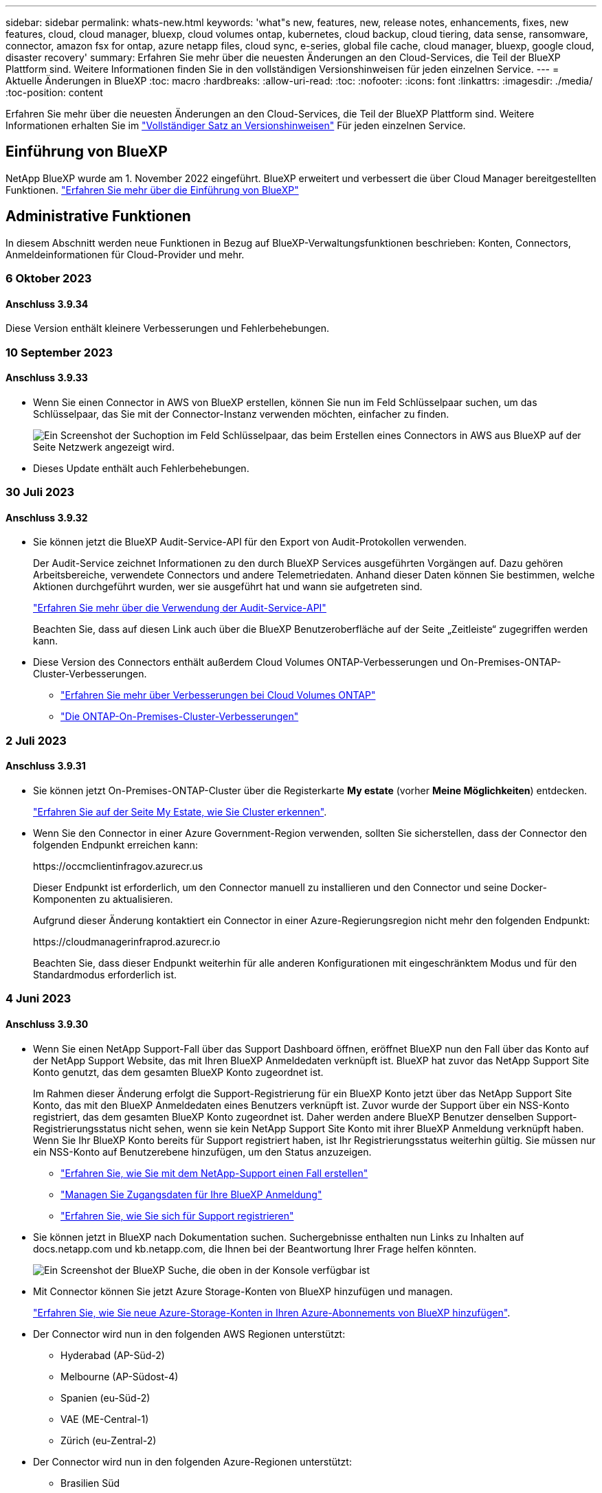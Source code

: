 ---
sidebar: sidebar 
permalink: whats-new.html 
keywords: 'what"s new, features, new, release notes, enhancements, fixes, new features, cloud, cloud manager, bluexp, cloud volumes ontap, kubernetes, cloud backup, cloud tiering, data sense, ransomware, connector, amazon fsx for ontap, azure netapp files, cloud sync, e-series, global file cache, cloud manager, bluexp, google cloud, disaster recovery' 
summary: Erfahren Sie mehr über die neuesten Änderungen an den Cloud-Services, die Teil der BlueXP Plattform sind. Weitere Informationen finden Sie in den vollständigen Versionshinweisen für jeden einzelnen Service. 
---
= Aktuelle Änderungen in BlueXP
:toc: macro
:hardbreaks:
:allow-uri-read: 
:toc: 
:nofooter: 
:icons: font
:linkattrs: 
:imagesdir: ./media/
:toc-position: content


[role="lead"]
Erfahren Sie mehr über die neuesten Änderungen an den Cloud-Services, die Teil der BlueXP Plattform sind. Weitere Informationen erhalten Sie im link:release-notes-index.html["Vollständiger Satz an Versionshinweisen"] Für jeden einzelnen Service.



== Einführung von BlueXP

NetApp BlueXP wurde am 1. November 2022 eingeführt. BlueXP erweitert und verbessert die über Cloud Manager bereitgestellten Funktionen. https://docs.netapp.com/us-en/bluexp-family/concept-overview.html["Erfahren Sie mehr über die Einführung von BlueXP"^]



== Administrative Funktionen

In diesem Abschnitt werden neue Funktionen in Bezug auf BlueXP-Verwaltungsfunktionen beschrieben: Konten, Connectors, Anmeldeinformationen für Cloud-Provider und mehr.



=== 6 Oktober 2023



==== Anschluss 3.9.34

Diese Version enthält kleinere Verbesserungen und Fehlerbehebungen.



=== 10 September 2023



==== Anschluss 3.9.33

* Wenn Sie einen Connector in AWS von BlueXP erstellen, können Sie nun im Feld Schlüsselpaar suchen, um das Schlüsselpaar, das Sie mit der Connector-Instanz verwenden möchten, einfacher zu finden.
+
image:https://raw.githubusercontent.com/NetAppDocs/cloud-manager-setup-admin/main/media/screenshot-connector-aws-key-pair.png["Ein Screenshot der Suchoption im Feld Schlüsselpaar, das beim Erstellen eines Connectors in AWS aus BlueXP auf der Seite Netzwerk angezeigt wird."]

* Dieses Update enthält auch Fehlerbehebungen.




=== 30 Juli 2023



==== Anschluss 3.9.32

* Sie können jetzt die BlueXP Audit-Service-API für den Export von Audit-Protokollen verwenden.
+
Der Audit-Service zeichnet Informationen zu den durch BlueXP Services ausgeführten Vorgängen auf. Dazu gehören Arbeitsbereiche, verwendete Connectors und andere Telemetriedaten. Anhand dieser Daten können Sie bestimmen, welche Aktionen durchgeführt wurden, wer sie ausgeführt hat und wann sie aufgetreten sind.

+
https://docs.netapp.com/us-en/bluexp-automation/audit/overview.html["Erfahren Sie mehr über die Verwendung der Audit-Service-API"^]

+
Beachten Sie, dass auf diesen Link auch über die BlueXP Benutzeroberfläche auf der Seite „Zeitleiste“ zugegriffen werden kann.

* Diese Version des Connectors enthält außerdem Cloud Volumes ONTAP-Verbesserungen und On-Premises-ONTAP-Cluster-Verbesserungen.
+
** https://docs.netapp.com/us-en/bluexp-cloud-volumes-ontap/whats-new.html#30-july-2023["Erfahren Sie mehr über Verbesserungen bei Cloud Volumes ONTAP"^]
** https://docs.netapp.com/us-en/bluexp-ontap-onprem/whats-new.html#30-july-2023["Die ONTAP-On-Premises-Cluster-Verbesserungen"^]






=== 2 Juli 2023



==== Anschluss 3.9.31

* Sie können jetzt On-Premises-ONTAP-Cluster über die Registerkarte *My estate* (vorher *Meine Möglichkeiten*) entdecken.
+
https://docs.netapp.com/us-en/bluexp-ontap-onprem/task-discovering-ontap.html#add-a-pre-discovered-cluster["Erfahren Sie auf der Seite My Estate, wie Sie Cluster erkennen"].

* Wenn Sie den Connector in einer Azure Government-Region verwenden, sollten Sie sicherstellen, dass der Connector den folgenden Endpunkt erreichen kann:
+
\https://occmclientinfragov.azurecr.us

+
Dieser Endpunkt ist erforderlich, um den Connector manuell zu installieren und den Connector und seine Docker-Komponenten zu aktualisieren.

+
Aufgrund dieser Änderung kontaktiert ein Connector in einer Azure-Regierungsregion nicht mehr den folgenden Endpunkt:

+
\https://cloudmanagerinfraprod.azurecr.io

+
Beachten Sie, dass dieser Endpunkt weiterhin für alle anderen Konfigurationen mit eingeschränktem Modus und für den Standardmodus erforderlich ist.





=== 4 Juni 2023



==== Anschluss 3.9.30

* Wenn Sie einen NetApp Support-Fall über das Support Dashboard öffnen, eröffnet BlueXP nun den Fall über das Konto auf der NetApp Support Website, das mit Ihren BlueXP Anmeldedaten verknüpft ist. BlueXP hat zuvor das NetApp Support Site Konto genutzt, das dem gesamten BlueXP Konto zugeordnet ist.
+
Im Rahmen dieser Änderung erfolgt die Support-Registrierung für ein BlueXP Konto jetzt über das NetApp Support Site Konto, das mit den BlueXP Anmeldedaten eines Benutzers verknüpft ist. Zuvor wurde der Support über ein NSS-Konto registriert, das dem gesamten BlueXP Konto zugeordnet ist. Daher werden andere BlueXP Benutzer denselben Support-Registrierungsstatus nicht sehen, wenn sie kein NetApp Support Site Konto mit ihrer BlueXP Anmeldung verknüpft haben. Wenn Sie Ihr BlueXP Konto bereits für Support registriert haben, ist Ihr Registrierungsstatus weiterhin gültig. Sie müssen nur ein NSS-Konto auf Benutzerebene hinzufügen, um den Status anzuzeigen.

+
** https://docs.netapp.com/us-en/bluexp-setup-admin/task-get-help.html#create-a-case-with-netapp-support["Erfahren Sie, wie Sie mit dem NetApp-Support einen Fall erstellen"]
** https://docs.netapp.com/us-en/cloud-manager-setup-admin/task-manage-user-credentials.html["Managen Sie Zugangsdaten für Ihre BlueXP Anmeldung"]
** https://docs.netapp.com/us-en/bluexp-setup-admin/task-support-registration.html["Erfahren Sie, wie Sie sich für Support registrieren"]


* Sie können jetzt in BlueXP nach Dokumentation suchen. Suchergebnisse enthalten nun Links zu Inhalten auf docs.netapp.com und kb.netapp.com, die Ihnen bei der Beantwortung Ihrer Frage helfen könnten.
+
image:https://raw.githubusercontent.com/NetAppDocs/cloud-manager-setup-admin/main/media/screenshot-search-docs.png["Ein Screenshot der BlueXP Suche, die oben in der Konsole verfügbar ist"]

* Mit Connector können Sie jetzt Azure Storage-Konten von BlueXP hinzufügen und managen.
+
https://docs.netapp.com/us-en/bluexp-blob-storage/task-add-blob-storage.html["Erfahren Sie, wie Sie neue Azure-Storage-Konten in Ihren Azure-Abonnements von BlueXP hinzufügen"^].

* Der Connector wird nun in den folgenden AWS Regionen unterstützt:
+
** Hyderabad (AP-Süd-2)
** Melbourne (AP-Südost-4)
** Spanien (eu-Süd-2)
** VAE (ME-Central-1)
** Zürich (eu-Zentral-2)


* Der Connector wird nun in den folgenden Azure-Regionen unterstützt:
+
** Brasilien Süd
** Frankreich Süd
** Jio India Central
** Jio Indien Westen
** Polen, Mitte
** Qatar Central


* Der Connector wird nun in folgenden Google Cloud Regionen unterstützt:
+
** Columbus (USA-öst5)
** Dallas (USA-Süd-1)


+
https://cloud.netapp.com/cloud-volumes-global-regions["Hier finden Sie die vollständige Liste der unterstützten Regionen"^]





== Azure Blob Storage



=== 5 Juni 2023



==== Hinzufügen neuer Storage-Konten von BlueXP möglich

Sie haben schon lange die Möglichkeit, Azure Blob Storage auf dem BlueXP-Bildschirm anzuzeigen. Sie können jetzt direkt aus BlueXP neue Storage-Konten hinzufügen und Eigenschaften vorhandener Storage-Konten ändern. https://docs.netapp.com/us-en/bluexp-blob-storage/task-add-blob-storage.html["Hier erfahren Sie, wie Sie neue Azure Blob Storage-Konten hinzufügen"^].



== Azure NetApp Dateien



=== 11. April 2021



==== Unterstützung für Volume-Vorlagen

Mit einem neuen Applikationsvorlagen-Service können Sie eine Volume-Vorlage für Azure NetApp Files einrichten. Die Vorlage sollte Ihren Job einfacher machen, da bestimmte Volume-Parameter bereits in der Vorlage definiert werden, z. B. Kapazitäts-Pool, Größe, Protokoll, vnet und Subnetz, auf dem sich das Volume befinden soll, und vieles mehr. Wenn ein Parameter bereits vordefiniert ist, können Sie einfach zum nächsten Volume-Parameter springen.

* https://docs.netapp.com/us-en/bluexp-remediation/concept-resource-templates.html["Erfahren Sie mehr über Applikationsvorlagen und deren Verwendung in Ihrer Umgebung"^]
* https://docs.netapp.com/us-en/bluexp-azure-netapp-files/task-create-volumes.html["Erfahren Sie, wie Sie ein Azure NetApp Files Volume aus einer Vorlage erstellen"]




=== 8 März 2021



==== Ändern Sie Service-Level dynamisch

Sie können das Service-Level für ein Volume dynamisch anpassen, um Workload-Anforderungen zu erfüllen und die Kosten zu optimieren. Das Volume wird in den anderen Kapazitäts-Pool verschoben, ohne dass sich dies auf das Volume auswirkt.

https://docs.netapp.com/us-en/bluexp-azure-netapp-files/task-manage-volumes.html#change-the-volumes-service-level["Erfahren Sie, wie Sie den Service-Level eines Volumes ändern"].



=== 3. August 2020



==== Azure NetApp Files Einrichtung und Management

Azure NetApp Files direkt über Cloud Manager einrichten und managen Nachdem Sie eine Azure NetApp Files Arbeitsumgebung erstellt haben, können Sie die folgenden Aufgaben ausführen:

* Erstellung von NFS- und SMB-Volumes
* Management von Kapazitätspools und Volume Snapshots
+
Cloud Manager ermöglicht das Erstellen, Löschen und Wiederherstellen von Volume Snapshots. Sie können auch neue Kapazitäts-Pools erstellen und deren Service Level angeben.

* Bearbeiten Sie ein Volume, indem Sie seine Größe ändern und Tags verwalten.


Durch die Möglichkeit, Azure NetApp Files direkt über Cloud Manager zu erstellen und zu managen, wird die vorherige Datenmigrationsfunktion ersetzt.



== Amazon FSX für ONTAP



=== 30 Juli 2023

Kunden können jetzt Amazon FSX for NetApp ONTAP-Dateisysteme in drei neuen AWS-Regionen erstellen: Europa (Zürich), Europa (Spanien) und Asien-Pazifik (Hyderabad).

Siehe link:https://aws.amazon.com/about-aws/whats-new/2023/04/amazon-fsx-netapp-ontap-three-regions/#:~:text=Customers%20can%20now%20create%20Amazon,file%20systems%20in%20the%20cloud["Amazon FSX for NetApp ONTAP ist jetzt in drei weiteren Regionen verfügbar"^] Vollständige Informationen.



=== 02 Juli 2023

* Das ist jetzt möglich link:https://docs.netapp.com/us-en/cloud-manager-fsx-ontap/use/task-add-fsx-svm.html["Fügen Sie eine Storage-VM hinzu"] Zu dem Filesystem Amazon FSX für NetApp ONTAP mit BlueXP.
* Die Registerkarte **Meine Möglichkeiten** ist jetzt **Mein Anwesen**. Die Dokumentation wird aktualisiert, um den neuen Namen wiederzugeben.




=== 04 Juni 2023

* Wenn link:https://docs.netapp.com/us-en/cloud-manager-fsx-ontap/use/task-creating-fsx-working-environment.html#create-an-amazon-fsx-for-netapp-ontap-working-environment["Schaffung einer Arbeitsumgebung"], Sie können die Startzeit für das wöchentliche 30-minütige Wartungsfenster angeben, um sicherzustellen, dass die Wartung nicht mit kritischen Geschäftsaktivitäten in Konflikt steht.
* Wenn link:https://docs.netapp.com/us-en/cloud-manager-fsx-ontap/use/task-add-fsx-volumes.html["Erstellen eines Volumes"], Sie können die Datenoptimierung durch Erstellen einer FlexGroup zur Verteilung von Daten über Volumes.




== Amazon S3 Storage



=== 5 März 2023



==== Möglichkeit zum Hinzufügen neuer Buckets aus BlueXP

Sie können Amazon S3 Buckets seit geraumer Zeit auf dem BlueXP Canvas anzeigen. Sie können jetzt neue Buckets hinzufügen und Eigenschaften für vorhandene Buckets direkt aus BlueXP ändern. https://docs.netapp.com/us-en/bluexp-s3-storage/task-add-s3-bucket.html["So fügen Sie neue Amazon S3 Buckets hinzu"^].



== Backup und Recovery



=== 23 Oktober 2023



==== 3-2-1 Erstellen der Backup-Richtlinie während der Backup-Aktivierung

Zuvor mussten benutzerdefinierte Richtlinien erstellt werden, bevor Sie einen Snapshot, eine Replizierung oder ein Backup initiiert haben. Sie können jetzt mithilfe der BlueXP Backup- und Recovery-UI eine Richtlinie während des Backup-Aktivierungsprozesses erstellen.

https://docs.netapp.com/us-en/bluexp-backup-recovery/task-create-policies-ontap.html["Erfahren Sie mehr über Richtlinien"].



==== Unterstützung für schnelle On-Demand Restores von ONTAP Volumes

Mit BlueXP Backup und Recovery lassen sich Volumes nun schnell von Cloud-Storage auf ein Cloud Volumes ONTAP System wiederherstellen. Die schnelle Wiederherstellung ist ideal für Disaster Recovery-Situationen, in denen Sie so schnell wie möglich Zugriff auf ein Volume gewährleisten müssen. Bei einer schnellen Wiederherstellung werden die Metadaten aus der Backup-Datei auf einem Volume wiederhergestellt, anstatt die gesamte Backup-Datei wiederherzustellen.

Auf dem Cloud Volumes ONTAP Zielsystem muss ONTAP Version 9.13.0 oder höher ausgeführt werden. https://docs.netapp.com/us-en/bluexp-backup-recovery/task-restore-backups-ontap.html["Weitere Informationen zum Wiederherstellen von Daten"].

Der BlueXP Backup- und Recovery Job Monitor zeigt auch Informationen zum Fortschritt schneller Wiederherstellungsaufträge an.



=== 13 Oktober 2023



==== Verbesserungen bei BlueXP Backup und Recovery für Applikationen (Cloud-nativ)

* Microsoft SQL Server Datenbank
+
** Unterstützt Backup, Wiederherstellung und Recovery von Microsoft SQL Server Datenbanken auf Amazon FSX for NetApp ONTAP
** Alle Vorgänge werden nur über REST-APIs unterstützt.


* SAP HANA Systeme
+
** Während der Systemaktualisierung werden das automatische Mounten und Unmounten der Volumes mithilfe von Workflows anstelle von Skripten durchgeführt
** Unterstützt Hinzufügen, Entfernen, Bearbeiten, Löschen, Pflegen, und Upgrade des Plug-in-Hosts über die Benutzeroberfläche






==== Verbesserungen bei BlueXP Backup und Recovery für Applikationen (Hybrid)

* Unterstützt Datensperre und Ransomware-Schutz
* Unterstützt das Verschieben von Backups von StorageGRID auf Archiv-Tier
* Unterstützt das Backup von MongoDB-, MySQL- und PostgreSQL-Applikationsdaten von On-Premises ONTAP-Systemen in Amazon Web Services, Microsoft Azure, Google Cloud Platform und StorageGRID. Sie können die Daten bei Bedarf wiederherstellen.




==== Verbesserungen bei BlueXP Backup und Recovery für Virtual Machines

* Unterstützung für Connector-Proxy-Implementierungsmodell




=== 11 September 2023



==== Management neuer Richtlinien für ONTAP Daten

Dieser Release bietet die Möglichkeit innerhalb der Benutzeroberfläche, benutzerdefinierte Snapshot-Richtlinien, Replizierungsrichtlinien und Richtlinien für Backups in Objekt-Storage für ONTAP Daten zu erstellen.

https://docs.netapp.com/us-en/bluexp-backup-recovery/task-create-policies-ontap.html["Erfahren Sie mehr über Richtlinien"].



==== Unterstützung für die Wiederherstellung von Dateien und Ordnern von Volumes in ONTAP S3 Objekt-Storage

Bisher konnten Sie beim Backup von Volumes auf ONTAP S3 Objekt-Storage keine Dateien und Ordner mithilfe der Funktion „Durchsuchen und Wiederherstellen“ wiederherstellen. Mit dieser Version wird diese Einschränkung beseitigt.

https://docs.netapp.com/us-en/bluexp-backup-recovery/task-restore-backups-ontap.html["Weitere Informationen zum Wiederherstellen von Daten"].



==== Sofortige Archivierung von Backup-Daten, ohne dass das erste Mal in den Standard-Storage geschrieben werden muss

Jetzt können Sie die Backup-Dateien sofort an den Archiv-Storage senden, anstatt die Daten in standardmäßigen Cloud-Storage zu schreiben. Dies kann insbesondere für Benutzer nützlich sein, die selten auf Daten aus Cloud-Backups zugreifen müssen oder Benutzer, die eine Backup-auf-Tape-Umgebung ersetzen.



==== Zusätzliche Unterstützung für das Backup und die Wiederherstellung von SnapLock Volumes

Backup und Recovery können jetzt sowohl FlexVol als auch FlexGroup Volumes sichern, die entweder im SnapLock Compliance- oder im SnapLock Enterprise-Sicherungsmodus konfiguriert sind. Ihre Cluster müssen ONTAP 9.14 oder höher verwenden, um diese Unterstützung zu ermöglichen. Das Sichern von FlexVol Volumes mit dem SnapLock Enterprise-Modus wird seit ONTAP Version 9.11.1 unterstützt. Frühere ONTAP Versionen bieten keine Unterstützung für Backups von SnapLock Protection Volumes.

https://docs.netapp.com/us-en/bluexp-backup-recovery/concept-ontap-backup-to-cloud.html["Erfahren Sie mehr zum Schutz von ONTAP Daten"].



=== August 2023

[IMPORTANT]
====
* Aufgrund einer wichtigen Verbesserung der Sicherheit benötigt Ihr Connector nun ausgehenden Internetzugang auf einen zusätzlichen Endpunkt, um Backup- und Recovery-Ressourcen in Ihrer Public Cloud-Umgebung zu verwalten. Wenn dieser Endpunkt nicht zur Liste „zulässig“ in Ihrer Firewall hinzugefügt wurde, wird in der Benutzeroberfläche ein Fehler bezüglich „Dienst nicht verfügbar“ oder „Dienststatus konnte nicht ermittelt werden“ angezeigt:
+
\https://netapp-cloud-account.auth0.com

* Wenn Sie das „CVO Professional“-Paket verwenden, mit dem Sie Backup und Recovery von Cloud Volumes ONTAP und BlueXP bündeln können, ist jetzt ein PAYGO-Abonnement für Backup und Recovery erforderlich. Dies war in der Vergangenheit nicht erforderlich. Für das Abonnement von Backup und Recovery für qualifizierte Cloud Volumes ONTAP Systeme fallen keine Gebühren an. Diese ist jedoch für die Konfiguration von Backups auf neuen Volumes erforderlich.


====


==== Zum Backup von Volumes in Buckets auf S3-konfigurierten ONTAP Systemen wurde Support hinzugefügt

Mithilfe eines ONTAP Systems, das für den Simple Storage Service (S3) konfiguriert wurde, können Sie jetzt Volumes im Objekt-Storage sichern. Dies wird sowohl für lokale ONTAP Systeme als auch für Cloud Volumes ONTAP Systeme unterstützt. Diese Konfiguration wird in Cloud-Implementierungen und On-Premises-Standorten ohne Internetzugang unterstützt (eine Implementierung im „privaten“ Modus).

https://docs.netapp.com/us-en/bluexp-backup-recovery/task-backup-onprem-to-ontap-s3.html["Weitere Informationen ."].



==== Jetzt können Sie vorhandene Snapshots von einem geschützten Volume in Ihre Backup-Dateien aufnehmen

In der Vergangenheit hatten Sie die Möglichkeit, vorhandene Snapshot-Kopien von Lese- und Schreib-Volumes in den anfänglichen Backup-Datei- zum Objekt-Storage einzubeziehen (anstatt mit der aktuellsten Snapshot-Kopie zu beginnen). Vorhandene Snapshot-Kopien von schreibgeschützten Volumes (Datensicherungs-Volumes) wurden nicht in die Backup-Datei aufgenommen. Jetzt haben Sie die Wahl, ältere Snapshot-Kopien in die Backup-Datei für „DP“ Volumes aufzunehmen.

Der Backup-Assistent zeigt am Ende der Backup-Schritte eine Eingabeaufforderung an, in der Sie diese „vorhandenen Snapshots“ auswählen können.



==== BlueXP Backup und Recovery unterstützt künftig keine automatischen Backups von Volumes mehr

Zuvor können Sie im Backup-Assistenten ein Kontrollkästchen aktivieren, um die ausgewählte Backup-Richtlinie auf alle zukünftigen Volumes anzuwenden, die dem Cluster hinzugefügt werden. Diese Funktion wurde aufgrund von Benutzerfeedback und mangelnder Verwendung dieser Funktion entfernt. Sie müssen die Backups für alle neuen Volumes, die dem Cluster hinzugefügt werden, manuell aktivieren.



==== Die Seite Jobüberwachung wurde mit neuen Funktionen aktualisiert

Auf der Seite Job Monitoring finden Sie jetzt weitere Informationen zur Backup-Strategie 3-2-1. Der Service bietet auch zusätzliche Benachrichtigungen bezüglich der Backup-Strategie.

Der Filter „Backup Lifecycle“ wurde in „Retention“ umbenannt. Verwenden Sie diesen Filter, um den Backup-Lebenszyklus zu verfolgen und den Ablauf aller Backup-Kopien zu identifizieren. Der Jobtyp „Aufbewahrung“ erfasst alle Snapshot Löschjobs, die auf einem Volume initiiert werden, das durch BlueXP Backup und Recovery geschützt ist.

https://docs.netapp.com/us-en/bluexp-backup-recovery/task-monitor-backup-jobs.html["Erfahren Sie mehr über den aktualisierten Job Monitor"].



== Klassifizierung



=== Oktober 4 (Version 1.26)



==== Unterstützung lokaler Installationen von BlueXP Klassifizierungen auf RHEL Version 9

Red hat Enterprise Linux Versionen 8 und 9 unterstützen nicht die Docker Engine, die für die Installation der BlueXP Klassifikation erforderlich war. Wir unterstützen jetzt die Installation der BlueXP Klassifizierung auf RHEL 9.0, 9.1 und 9.2 mit Podman Version 4 oder höher als Container-Infrastruktur. Wenn in Ihrer Umgebung die neuesten Versionen von RHEL erforderlich sind, können Sie Podman jetzt auch die BlueXP-Klassifizierung (Version 1.26 oder höher) installieren.

Derzeit werden bei Verwendung von RHEL 9.x. keine Dark-Site-Installationen oder verteilte Scanumgebungen (mit Master- und Remote-Scanner-Nodes) unterstützt



=== September 5 (Version 1.25)



==== Kleine und mittlere Bereitstellungen sind vorübergehend nicht verfügbar

Wenn Sie eine Instanz der BlueXP Klassifizierung in AWS implementieren, ist die Option *Deploy > Configuration* und die Auswahl einer kleinen oder mittelgroßen Instanz derzeit nicht verfügbar. Sie können die Instanz weiterhin mit der Größe der großen Instanz bereitstellen, indem Sie *Deploy > Deploy* auswählen.



==== Verwenden Sie Tags auf bis zu 100,000 Elemente auf der Seite Untersuchungsergebnisse

In der Vergangenheit konnten Sie auf der Seite Untersuchungsergebnisse (20 Elemente) jeweils nur Tags auf eine Seite anwenden. Jetzt können Sie *alle* Elemente auf den Seiten Untersuchungsergebnisse auswählen und Tags auf alle Elemente anwenden - bis zu 100,000 Elemente gleichzeitig. https://docs.netapp.com/us-en/bluexp-classification/task-org-private-data.html#assigning-tags-to-files["Erfahren Sie, wie"].



==== Identifizieren Sie duplizierte Dateien mit einer Mindestdateigröße von 1 MB

Mit der BlueXP Klassifizierung werden duplizierte Dateien nur bei Dateien identifiziert, die 50 MB oder mehr betragen. Nun können duplizierte Dateien, die mit 1 MB beginnen, identifiziert werden. Sie können die Filter der Untersuchungsseite „Dateigröße“ zusammen mit „Duplikate“ verwenden, um zu sehen, welche Dateien einer bestimmten Größe in Ihrer Umgebung dupliziert werden.



=== 17. Juli 2023 (Version 1.24)



==== Zwei neue Arten deutscher personenbezogener Daten werden durch die BlueXP Klassifizierung identifiziert

Mit der BlueXP Klassifizierung können Dateien identifiziert und kategorisiert werden, die die folgenden Datentypen enthalten:

* Personalausweisnummer
* Sozialversicherungsnummer


https://docs.netapp.com/us-en/bluexp-classification/reference-private-data-categories.html#types-of-personal-data["Hier können Sie alle Arten von personenbezogenen Daten einsehen, die durch die BlueXP Klassifizierung in Ihren Daten identifiziert werden können"].



==== Die BlueXP Klassifizierung wird im eingeschränkten und privaten Modus vollständig unterstützt

Die BlueXP Klassifizierung wird jetzt vollständig auf Websites ohne Internetzugang (privater Modus) und mit eingeschränktem Outbound-Internetzugang (eingeschränkter Modus) unterstützt. https://docs.netapp.com/us-en/bluexp-setup-admin/concept-modes.html["Weitere Informationen zu den BlueXP Implementierungsmodi für den Connector"^].



==== Fähigkeit zum überspringen von Versionen beim Upgrade einer Installation von BlueXP Klassifizierung im Private-Modus

Sie können jetzt ein Upgrade auf eine neuere Version der BlueXP Klassifizierung durchführen, auch wenn diese nicht sequenziell ist. Das heißt, die aktuelle Einschränkung für das Upgrade der BlueXP Klassifizierung um jeweils eine Version ist nicht mehr erforderlich. Diese Funktion ist ab Version 1.24 relevant.



==== Die BlueXP Klassifizierungs-API ist jetzt verfügbar

Mithilfe der BlueXP Klassifizierungs-API können Sie Aktionen durchführen, Abfragen erstellen und Informationen zu den zu scannenden Daten exportieren. Die interaktive Dokumentation ist über Swagger verfügbar. Die Dokumentation ist in mehrere Kategorien unterteilt, darunter Untersuchung, Compliance, Governance und Konfiguration. Jede Kategorie dient als Verweis auf die Registerkarten in der BlueXP Klassifizierungs-UI.

https://docs.netapp.com/us-en/bluexp-classification/api-classification.html["Erfahren Sie mehr über die BlueXP Klassifizierungs-APIs"].



== Cloud Volumes ONTAP



=== 23 Oktober 2023

Die folgenden Änderungen wurden mit der Version 3.9.34 des Connectors eingeführt.



==== Unterstützung neuer Regionen für HA-Implementierungen mit mehreren Verfügbarkeitszonen in Azure

Die folgenden Regionen in Azure unterstützen jetzt hochverfügbare Implementierungen mit mehreren Verfügbarkeitszonen für Cloud Volumes ONTAP 9.14.0 und höher:

* Australien Ost
* Ostasien
* Frankreich, Mitte
* Nordeuropa
* Qatar Central
* Schweden, Mitte
* Westeuropa
* West USA 2


Eine Liste aller Regionen, die mehrere Verfügbarkeitszonen unterstützen, finden Sie im https://bluexp.netapp.com/cloud-volumes-global-regions["Karte der globalen Regionen unter Azure"^].



=== 6 Oktober 2023

Die folgenden Änderungen wurden mit der Version 3.9.34 des Connectors eingeführt.



==== Cloud Volumes ONTAP 9.14.0

BlueXP kann jetzt die Cloud Volumes ONTAP 9.14.0 General Availability Version in AWS, Azure und Google Cloud implementieren und managen.

link:https://docs.netapp.com/us-en/cloud-volumes-ontap-relnotes/["Erfahren Sie mehr über die neuen Funktionen in dieser Version von Cloud Volumes ONTAP"^].



=== 10 September 2023

Die folgenden Änderungen wurden mit der Version 3.9.33 des Connectors eingeführt.



==== Unterstützung für VMs der Lsv3-Serie in Azure

Die Instanztypen L48s_v3 und L64s_v3 werden nun mit Cloud Volumes ONTAP in Azure unterstützt. Dies gilt für Single-Node- und Hochverfügbarkeitspaare-Implementierungen mit gemeinsam genutzten verwalteten Festplatten in einzelnen und mehreren Verfügbarkeitszonen, beginnend mit Version 9.13.1. Diese Instanztypen unterstützen Flash Cache.

link:https://docs.netapp.com/us-en/cloud-volumes-ontap-relnotes/reference-configs-azure.html["Zeigen Sie unterstützte Konfigurationen für Cloud Volumes ONTAP in Azure an"^]
link:https://docs.netapp.com/us-en/cloud-volumes-ontap-relnotes/reference-limits-azure.html["Storage-Limits für Cloud Volumes ONTAP in Azure anzeigen"^]



== Cloud Volumes Service für Google Cloud



=== 9. September 2020



==== Unterstützung von Cloud Volumes Service für Google Cloud

Sie können Cloud Volumes Service für Google Cloud jetzt direkt über BlueXP verwalten:

* Einrichten und Erstellen einer Arbeitsumgebung
* Erstellen und managen Sie NFSv3 und NFSv4.1 Volumes für Linux- und UNIX-Clients
* Erstellen und managen Sie SMB 3.x Volumes für Windows Clients
* Erstellung, Löschung und Wiederherstellung von Volume Snapshots




== Cloud-Betrieb



=== Bis 7. Dezember 2020



==== Navigation zwischen Cloud Manager und Spot

Jetzt ist die Navigation zwischen Cloud Manager und Spot einfacher.

Mit dem neuen Abschnitt *Storage Operations* in Spot können Sie direkt zu Cloud Manager navigieren. Nach dem Abschluss können Sie im Cloud Manager auf der Registerkarte *Compute* wieder zu Spot zurückkehren.



=== Oktober 18 2020



==== Wir stellen den Computing-Service vor

Durch den Einsatz https://spot.io/products/cloud-analyzer/["Spot's Cloud Analyzer"^], Cloud Manager bietet jetzt eine allgemeine Kostenanalyse Ihrer Cloud-Computing-Ausgaben und zeigt potenzielle Einsparungen auf. Diese Informationen erhalten Sie im *Compute* Service in Cloud Manager.

https://docs.netapp.com/us-en/bluexp-cloud-ops/concept-compute.html["Weitere Informationen zum Computing-Service"].

image:https://raw.githubusercontent.com/NetAppDocs/bluexp-cloud-ops/main/media/screenshot_compute_dashboard.gif["Ein Screenshot, der die Seite zur Kostenanalyse in Cloud Manager zeigt"]



== Kopieren und Synchronisieren



=== 3 September 2023



==== Dateien durch regex ausschließen

Benutzer haben nun die Möglichkeit, Dateien mit regex auszuschließen.

https://docs.netapp.com/us-en/bluexp-copy-sync/task-creating-relationships.html#create-other-types-of-sync-relationships["Erfahren Sie mehr über die Funktion *Exclude File Extensions*."]



==== Fügen Sie bei der Erstellung des Azure Daten-Brokers S3 Schlüssel hinzu

Benutzer können jetzt bei der Erstellung eines Azure Datenbrokers AWS S3 Zugriffsschlüssel und geheime Schlüssel hinzufügen.

https://docs.netapp.com/us-en/bluexp-copy-sync/task-installing-azure.html#creating-the-data-broker["Erfahren Sie mehr über die Erstellung eines Datenbrokers in Azure."]



=== 6 August 2023



==== Verwenden Sie vorhandene Azure Sicherheitsgruppen, wenn Sie einen Daten-Broker erstellen

Benutzer haben nun die Möglichkeit, vorhandene Azure Sicherheitsgruppen zu verwenden, wenn sie einen Daten-Broker erstellen.

Das Dienstkonto, das beim Erstellen des Datenbrokers verwendet wird, muss über folgende Berechtigungen verfügen:

* „Microsoft.Network/networkSecurityGroups/securityRules/read"
* „Microsoft.Network/networkSecurityGroups/read"


https://docs.netapp.com/us-en/bluexp-copy-sync/task-installing-azure.html["Erfahren Sie mehr über die Erstellung eines Datenbrokers in Azure."]



==== Verschlüsseln Sie Daten bei der Synchronisierung mit Google Storage

Benutzer haben nun die Möglichkeit, beim Erstellen einer Synchronisierungsbeziehung zu einem Google Storage-Bucket als Ziel einen vom Kunden gemanagten Schlüssel anzugeben. Sie können Ihren Schlüssel manuell eingeben oder aus einer Liste Ihrer Schlüssel in einer Region auswählen.

Das Dienstkonto, das beim Erstellen des Datenbrokers verwendet wird, muss über folgende Berechtigungen verfügen:

* Cloudkms.cryptkeys.list
* Cloudkms.Schlüsselanhänger.list


https://docs.netapp.com/us-en/bluexp-copy-sync/reference-requirements.html#google-cloud-storage-bucket-requirements["Erfahren Sie mehr über die Anforderungen von Google Cloud Storage Buckets."]



=== 9 Juli 2023



==== Entfernen Sie mehrere Synchronisierungsbeziehungen auf einmal

Benutzer können jetzt mehrere Synchronisierungsbeziehungen gleichzeitig in der Benutzeroberfläche löschen.

https://docs.netapp.com/us-en/bluexp-copy-sync/task-managing-relationships.html#deleting-relationships["Erfahren Sie mehr über das Löschen von Synchronisierungsrelelationen."]



==== Nur ACL kopieren

Benutzer haben jetzt zusätzliche Optionen zum Kopieren von ACL-Informationen in CIF- und NFS-Beziehungen. Beim Erstellen oder Verwalten einer Synchronisierungsbeziehung können Sie nur Dateien kopieren, nur ACL-Informationen kopieren oder Dateien und ACL-Informationen kopieren.

https://docs.netapp.com/us-en/bluexp-copy-sync/task-copying-acls.html["Weitere Informationen zum Kopieren von ACLs."]



==== Aktualisiert auf Node.js 20

Copy and Sync hat auf Node.js 20 aktualisiert. Alle verfügbaren Daten-Broker werden aktualisiert. Betriebssysteme, die mit diesem Update nicht kompatibel sind, können nicht installiert werden, und inkompatible vorhandene Systeme können Leistungsprobleme haben.



=== 11 Juni 2023



==== Unterstützung für automatischen Abbruch innerhalb von Minuten

Aktive Synchronisierungen, die nicht abgeschlossen wurden, können jetzt mit der Funktion *Sync Timeout* nach 15 Minuten abgebrochen werden.

https://docs.netapp.com/us-en/bluexp-copy-sync/task-creating-relationships.html#settings["Erfahren Sie mehr über die Einstellung für die Zeitüberschreitung beim Synchronisieren"].



==== Metadaten der Zugriffszeit kopieren

In Beziehungen, einschließlich eines Dateisystems, kopiert die Funktion *Copy for Objects* nun Metadaten zur Zugriffszeit.

https://docs.netapp.com/us-en/bluexp-copy-sync/task-creating-relationships.html#settings["Erfahren Sie mehr über die Einstellung für Objekte kopieren"].



== Digitaler Berater



=== 04 Oktober 2023



==== Widget „Planung“

Die Anzahl der Empfehlungen für Tech Refresh ist im Planungs-Widget des Dashboard auf Kundenebene enthalten. Diese Empfehlungen unterstützen die Planung von Aktualisierungen der Hardware-Technologie, wenn die Hardware nicht mehr unterstützt wird oder sich dem Ende des Supports nähert.



=== 27 September 2023



==== Upgrade Advisor

* Über die können Sie auf die Seite Upgrade Advisor für Ihre Standard-Watchlist zugreifen link:https://activeiq.netapp.com/redirect/upgrade-advisor["Upgrade Advisor"^] Verlinken:
* Der Upgrade-Plan wurde optimiert, um redundante Upgrade-Schritte zu entfernen und den Backout-Plan zu vereinfachen. Die allgemeinen Schritte aller Nodes in einem Cluster werden konsolidiert und stehen im Abschnitt „Allgemeine Informationen“ des Upgrade-Plans zur Verfügung. link:https://docs.netapp.com/us-en/active-iq/task_view_upgrade.html["Erfahren Sie, wie Sie einen Upgrade-Plan erstellen und anzeigen"].




=== 16 Juli 2023



==== Storage-Effizienz

* Das Label *Storage Efficiency*, welches das Effizienzverhältnis anzeigt, wird in *Data Reduction* umbenannt.
* Das Label *Data Saved by Storage Efficiency* wird umbenannt in *Data Reduction Savings*.
* Der Toggle *Savings without Snapshot Backups* wird mit einer Änderung seiner Funktionalität in *with Snapshot copies* umbenannt. link:https://docs.netapp.com/us-en/active-iq/reference_aiq_faq.html#storage-efficiency["Weitere Informationen ."].




== Digitale Brieftasche



=== 30 Juli 2023



==== Verbesserte Nutzungsberichte

Die Berichte zur Cloud Volumes ONTAP-Nutzung wurden nun um einige Verbesserungen verbessert:

* Die tib-Einheit ist jetzt im Namen der Spalten enthalten.
* Ein neues _Node(s)_-Feld für Seriennummern ist nun enthalten.
* Im Bericht zur Auslastung von Storage-VMs wird jetzt eine neue Spalte „_Workload Type_“ angezeigt.
* Die Namen der Arbeitsumgebung sind jetzt in den Berichten zu Storage-VMs und Volume-Nutzung enthalten.
* Der Datenträgertyp _file_ wird nun mit _Primary (Read/Write)_ beschriftet.
* Der Datenträgertyp _secondary_ wird jetzt mit _secondary (DP)_ bezeichnet.


Weitere Informationen zu Nutzungsberichten finden Sie unter https://docs.netapp.com/us-en/bluexp-digital-wallet/task-manage-capacity-licenses.html#download-usage-reports["Nutzungsberichte herunterladen"].



=== 7 Mai 2023



==== Google Cloud-Angebote

Das BlueXP Digital Wallet identifiziert jetzt Google Cloud Marketplace Abonnements, die mit einem privaten Angebot verbunden sind, sowie Enddatum und Laufzeit des Abonnements. Durch diese Erweiterung können Sie überprüfen, ob Sie das private Angebot erfolgreich angenommen haben, und die Bedingungen bestätigen.



==== Aufladeaufschlüsselung

Jetzt finden Sie heraus, für welche Gebühren Sie zahlen, wenn Sie kapazitätsbasierte Lizenzen abonniert haben. Die folgenden Nutzungsberichte können aus dem Digital Wallet von BlueXP heruntergeladen werden. Die Nutzungsberichte enthalten Kapazitätsdetails zu Ihren Abonnements und geben an, wie Sie für die Ressourcen in Ihren Cloud Volumes ONTAP Abonnements in Rechnung gestellt werden. Die herunterladbaren Berichte können leicht mit anderen geteilt werden.

* Verwendung des Cloud Volumes ONTAP-Pakets
* Allgemeine Nutzung
* Verwendung von Storage VMs
* Volumennutzung


Weitere Informationen zu Nutzungsberichten finden Sie unter https://docs.netapp.com/us-en/bluexp-digital-wallet/task-manage-capacity-licenses.html#download-usage-reports["Nutzungsberichte herunterladen"].



=== Bis 3. April 2023



==== E-Mail-Benachrichtigungen

Das Digital Wallet von BlueXP unterstützt jetzt E-Mail-Benachrichtigungen.

Wenn Sie Ihre Benachrichtigungseinstellungen konfigurieren, können Sie E-Mail-Benachrichtigungen erhalten, wenn Ihre BYOL-Lizenzen ablaufen (eine „Warnung“) oder wenn sie bereits abgelaufen sind (eine „Fehler“-Benachrichtigung).

https://docs.netapp.com/us-en/bluexp-setup-admin/task-monitor-cm-operations.html["Hier erfahren Sie, wie Sie E-Mail-Benachrichtigungen einrichten"^]



==== Lizenzierte Kapazität für Marketplace-Abonnements

Bei der Anzeige der kapazitätsbasierten Lizenzierung für Cloud Volumes ONTAP wird in der Digital Wallet von BlueXP die lizenzierte Kapazität angezeigt, die Sie mit privaten Marketplace-Angeboten erworben haben.

https://docs.netapp.com/us-en/bluexp-digital-wallet/task-manage-capacity-licenses.html["Erfahren Sie, wie Sie die verbrauchte Kapazität in Ihrem Konto anzeigen"].



== Disaster Recovery



=== 20 Oktober 2023

Diese Vorschauversion des Disaster Recovery von BlueXP enthält die folgenden Updates.

Mit der Disaster Recovery von BlueXP können Sie Ihre lokalen, NFS-basierten VMware-Workloads vor Ausfällen in eine andere lokale, NFS-basierte VMware Umgebung, zusätzlich zur Public Cloud, schützen. Mit BlueXP Disaster Recovery werden die Disaster-Recovery-Pläne orchestriert.


NOTE: Mit diesem Vorschauangebot behält sich NetApp das Recht vor, Angebotsdetails, Inhalte und Zeitpläne vor der allgemeinen Verfügbarkeit zu ändern.

https://docs.netapp.com/us-en/bluexp-disaster-recovery/get-started/dr-intro.html["Erfahren Sie mehr über die Disaster Recovery von BlueXP"].



=== 27 September 2023

Diese Vorschauversion des Disaster Recovery von BlueXP enthält die folgenden Updates:

* *Dashboard-Updates*: Sie können nun in die Optionen auf dem Dashboard klicken, was es Ihnen erleichtert, die Informationen schnell zu überprüfen. Darüber hinaus wird im Dashboard jetzt der Status von Failover und Migrationen angezeigt.
+
Siehe https://docs.netapp.com/us-en/bluexp-disaster-recovery/use/dashboard-view.html["Zeigen Sie den Zustand Ihrer Disaster-Recovery-Pläne auf dem Dashboard an"].

* *Aktualisierungen des Replikationsplans*:
+
** *RPO*: Sie können jetzt im Abschnitt Datastores des Replikationsplans den Wiederherstellungspunkt Objective (RPO) und Retention Count eingeben. Zeigt die Datenmenge an, die nicht älter als die eingestellte Zeit sein muss. Wenn Sie beispielsweise die Einstellung auf 5 Minuten festlegen, kann das System bei einem Zwischenfall bis zu 5 Minuten an Daten verlieren, ohne dass dies geschäftskritische Anforderungen beeinträchtigt.
+
Siehe https://docs.netapp.com/us-en/bluexp-disaster-recovery/use/drplan-create.html["Erstellen Sie einen Replizierungsplan"].

** *Netzwerkverbesserungen*: Wenn Sie im Abschnitt „virtuelle Maschinen“ des Replikationsplans Netzwerke zwischen Quell- und Zielorten zuordnen, bietet BlueXP Disaster Recovery jetzt zwei Optionen: DHCP oder statische IP. Zuvor wurde nur DHCP unterstützt. Für statische IPs konfigurieren Sie die Subnetz-, Gateway- und DNS-Server. Darüber hinaus können Sie jetzt Anmeldeinformationen für virtuelle Maschinen eingeben.
+
Siehe https://docs.netapp.com/us-en/bluexp-disaster-recovery/use/drplan-create.html["Erstellen Sie einen Replizierungsplan"].

** *Zeitpläne bearbeiten*: Sie können jetzt Replikationspläne aktualisieren.
+
Siehe https://docs.netapp.com/us-en/bluexp-disaster-recovery/use/manage.html["Ressourcen managen"].

** *SnapMirror-Automatisierung*: Während Sie den Replizierungsplan in diesem Release erstellen, können Sie die SnapMirror Beziehung zwischen Quell- und Ziel-Volumes in einer der folgenden Konfigurationen definieren:
+
*** 1 zu 1
*** 1 zu vielen in einer Fanout-Architektur
*** Von vielen zu 1 als Konsistenzgruppe
*** Von vielen auf viele
+
Siehe https://docs.netapp.com/us-en/bluexp-disaster-recovery/use/drplan-create.html["Erstellen Sie einen Replizierungsplan"].









=== August 2023

Die Disaster-Recovery-Vorschau von BlueXP ist ein Cloud-basierter Disaster-Recovery-Service, der Disaster-Recovery-Workflows automatisiert. Mit der BlueXP Disaster-Recovery-Vorschau können Sie zunächst Ihre lokalen NFS-basierten VMware-Workloads schützen, die NetApp Storage in VMware Cloud (VMC) auf AWS mit Amazon FSX for ONTAP ausführen.


NOTE: Mit diesem Vorschauangebot behält sich NetApp das Recht vor, Angebotsdetails, Inhalte und Zeitpläne vor der allgemeinen Verfügbarkeit zu ändern.

https://docs.netapp.com/us-en/bluexp-disaster-recovery/get-started/dr-intro.html["Erfahren Sie mehr über die Disaster Recovery von BlueXP"].

Diese Version enthält die folgenden Updates:

* *Ressourcengruppen-Update für Startreihenfolge*: Wenn Sie einen Disaster Recovery- oder Replikationsplan erstellen, können Sie virtuelle Maschinen zu funktionalen Ressourcengruppen hinzufügen. Mit Ressourcengruppen können Sie eine Reihe abhängiger virtueller Maschinen in logische Gruppen umwandeln, die Ihren Anforderungen entsprechen. Gruppen können beispielsweise die Startreihenfolge enthalten, die bei der Wiederherstellung ausgeführt werden kann. Mit diesem Release kann jede Ressourcengruppe eine oder mehrere virtuelle Maschinen enthalten. Die Virtual Machines werden basierend auf der Reihenfolge, in der Sie sie in den Plan aufnehmen, eingeschaltet. Siehe https://docs.netapp.com/us-en/bluexp-disaster-recovery/use/drplan-create.html#select-applications-to-replicate-and-assign-resource-groups["Wählen Sie Anwendungen aus, die Sie replizieren und Ressourcengruppen zuweisen möchten"].
* *Replikationsüberprüfung*: Nachdem Sie den Disaster-Recovery- oder Replizierungsplan erstellt haben, identifizieren Sie die Wiederholung im Assistenten und initiieren eine Replikation zu einem Disaster-Recovery-Standort. Alle 30 Minuten überprüft die BlueXP Disaster Recovery, ob die Replikation tatsächlich gemäß dem Plan erfolgt. Sie können den Fortschritt auf der Seite Job Monitor überwachen. Siehe  https://docs.netapp.com/us-en/bluexp-disaster-recovery/use/replicate.html["Replizierung von Applikationen an einen anderen Standort"].
* *Der Replikationsplan zeigt die Zeitpläne für die Übertragung von Recovery Point Objective (RPO)* an: Wenn Sie einen Disaster Recovery- oder Replikationsplan erstellen, wählen Sie die VMs aus. In diesem Release können Sie jetzt die SnapMirror anzeigen, die mit jedem der Volumes verknüpft sind, die dem Datenspeicher oder der VM zugeordnet sind. Sie können auch die mit dem SnapMirror Zeitplan verknüpften RPO-Übertragungszeitpläne anzeigen. Anhand des RPO können Sie feststellen, ob Ihr Backup-Zeitplan für die Wiederherstellung nach einem Ausfall ausreicht. Siehe https://docs.netapp.com/us-en/bluexp-disaster-recovery/use/drplan-create.html["Erstellen Sie einen Replizierungsplan"].
* *Job Monitor Update*: Die Job Monitor Seite enthält jetzt eine Refresh Option, damit Sie einen aktuellen Status der Operationen erhalten können. Siehe  https://docs.netapp.com/us-en/bluexp-disaster-recovery/use/monitor-jobs.html["Überwachen Sie Disaster-Recovery-Jobs"].




=== 18 Mai 2023

Dies ist die erste Version der Disaster Recovery von BlueXP.

BlueXP Disaster Recovery ist ein Cloud-basierter Disaster Recovery Service, der Disaster Recovery Workflows automatisiert. Mit der BlueXP Disaster-Recovery-Vorschau können Sie zunächst Ihre lokalen NFS-basierten VMware-Workloads schützen, die NetApp Storage in VMware Cloud (VMC) auf AWS mit Amazon FSX for ONTAP ausführen.

link:https://docs.netapp.com/us-en/bluexp-disaster-recovery/get-started/dr-intro.html["Erfahren Sie mehr über die Disaster Recovery von BlueXP"].



== E-Series Systeme



=== 18. September 2022



==== Unterstützung der E-Series

Ihre E-Series Systeme können jetzt direkt aus BlueXP heraus erkannt werden. Die Entdeckung von E-Series Systemen eröffnet Ihnen eine vollständige Ansicht der Daten in Ihrer Hybrid-Multi-Cloud.



== Wirtschaftliche Effizienz



=== Bis 02. April 2023

Der neue BlueXP Service für wirtschaftliche Effizienz erkennt Storage-Assets mit aktueller oder prognostizierter niedriger Kapazität und gibt Empfehlungen zu Daten-Tiering oder zusätzlicher Kapazität für lokale AFF Systeme.

link:https://docs.netapp.com/us-en/bluexp-economic-efficiency/get-started/intro.html["Erfahren Sie mehr über die wirtschaftliche Effizienz von BlueXP"].



== Edge-Caching



=== August 2023 (Version 2.3)

In dieser Version werden die in beschriebenen Probleme behoben https://docs.netapp.com/us-en/bluexp-edge-caching/fixed-issues.html["Probleme Wurden Behoben"]. Aktualisierte Softwarepakete finden Sie unter https://docs.netapp.com/us-en/bluexp-edge-caching/download-gfc-resources.html#download-required-resources["Auf dieser Seite"].



=== 5. April 2023 (Version 2.2)

Diese Version enthält die unten aufgeführten neuen Funktionen. Außerdem werden die in beschriebenen Probleme behoben https://docs.netapp.com/us-en/bluexp-edge-caching/fixed-issues.html["Probleme Wurden Behoben"].



==== Unterstützung für Global File Cache auf Cloud Volumes ONTAP Systemen in Google Cloud

Zur Implementierung eines Cloud Volumes ONTAP Systems in Google Cloud ist eine neue „Edge Cache“ Lizenz verfügbar. Sie können ein Global File Cache Edge System für jeweils 3 tib erworbener Kapazität auf dem Cloud Volumes ONTAP System implementieren.

https://docs.netapp.com/us-en/bluexp-cloud-volumes-ontap/concept-licensing.html#packages["Erfahren Sie mehr über das Edge Cache Lizenzpaket."]



==== Der Setup-Assistent und die Benutzeroberfläche für die GFC-Konfiguration wurden erweitert, um die NetApp Lizenzregistrierung durchzuführen



==== Verbesserter Optimus PSM zur Konfiguration der Edge Sync-Funktionen



=== 24. Oktober 2022 (Version 2.1)

Diese Version enthält die unten aufgeführten neuen Funktionen. Außerdem werden die in beschriebenen Probleme behoben https://docs.netapp.com/us-en/bluexp-edge-caching/fixed-issues.html["Probleme Wurden Behoben"].



==== Global File Cache ist jetzt für eine beliebige Anzahl von Lizenzen verfügbar

Die vorherige Mindestanforderung von 10 Lizenzen bzw. 30 TB Speicher wurde entfernt. Für jeden 3 TB Storage wird eine Lizenz für Global File Cache ausgestellt.



==== Unterstützung für die Verwendung eines Offline License Management Servers wurde hinzugefügt

Ein Offline- oder Dark-Site ist License Management Server (LMS) besonders nützlich, wenn der LMS keine Internetverbindung zur Lizenzvalidierung mit Lizenzquellen hat. Während der Erstkonfiguration ist eine Internetverbindung und eine Verbindung zur Lizenzquelle erforderlich. Sobald die LMS-Instanz konfiguriert ist, kann sie dunkel werden. Alle Kanten/Kerne sollten eine Verbindung mit LMS haben, um die Lizenzen kontinuierlich zu validieren.



==== Edge-Instanzen können weitere gleichzeitige Benutzer unterstützen

Eine einzige globale File Cache Edge Instanz kann bis zu 500 Benutzer pro dedizierter physischer Edge Instanz sowie bis zu 300 Benutzer für dedizierte virtuelle Bereitstellungen bereitstellen. Die maximale Anzahl von Benutzern war bisher 400 bzw. 200.



==== Verbesserter Optimus-PSM für die Konfiguration der Cloud-Lizenzierung



==== Erweitert die Edge Sync-Funktion in Optimus UI (Edge Configuration), um alle verbundenen Clients anzuzeigen



== Google Cloud Storage



=== 10 Juli 2023



==== Das Hinzufügen neuer Buckets und das Management vorhandener Buckets aus BlueXP ist möglich

Sie haben nun schon lange die Möglichkeit, Google Cloud Storage Buckets auf dem BlueXP Canvas anzuzeigen. Sie können jetzt neue Buckets hinzufügen und Eigenschaften für vorhandene Buckets direkt aus BlueXP ändern. https://docs.netapp.com/us-en/bluexp-google-cloud-storage/task-add-gcp-bucket.html["So fügen Sie neue Google Cloud Storage Buckets hinzu"^].



== Kubernetes



=== Bis 02. April 2023

* Das ist jetzt möglich link:https://docs.netapp.com/us-en/bluexp-kubernetes/task/task-k8s-manage-trident.html["Deinstallieren Sie Astra Trident"] Sie wurde über den Trident Operator oder BlueXP installiert.
* Die Benutzeroberfläche wurde verbessert und Screenshots wurden in der Dokumentation aktualisiert.




=== 05 März 2023

* Kubernetes in BlueXP unterstützt jetzt Astra Trident 23.01.
* Die Benutzeroberfläche wurde verbessert und Screenshots wurden in der Dokumentation aktualisiert.




=== 06. November 2022

Wenn link:https://docs.netapp.com/us-en/bluexp-kubernetes/task/task-k8s-manage-storage-classes.html#add-storage-classes["Definieren von Speicherklassen"], Sie können jetzt Storage-Klasse Economy für Block- oder Dateisystem-Speicher aktivieren.



== Migrationsberichte



=== 03 September 2023

Der aktualisierte BlueXP Migrations-Reports-Service bietet Updates für die Berichtsdaten. Berichte enthalten jetzt die zugewiesene Kapazität.



=== 02 Juni 2023

Mit dem neuen BlueXP Migrationsberichterstattung-Service können Sie die Anzahl an Dateien, Verzeichnissen, symbolischen Links, Hardlinks, die Tiefe und Breite der Filesystem-Strukturen, größten Dateien und mehr in Ihrer Storage-Landschaft schnell ermitteln.

Mit diesen Informationen wissen Sie vorab, dass der Prozess, den Sie verwenden möchten, Ihren Bestand effizient und erfolgreich handhaben kann.

link:https://docs.netapp.com/us-en/bluexp-reports/get-started/intro.html["Erfahren Sie mehr über die BlueXP Migrationsberichte"].



== ONTAP-Cluster vor Ort



=== 30 Juli 2023



==== FlexGroup Volumes erstellen

Wenn Sie einen Cluster mit einem Connector managen, können Sie jetzt FlexGroup Volumes mit der BlueXP API erstellen.

* https://docs.netapp.com/us-en/bluexp-automation/cm/wf_onprem_flexgroup_ontap_create_vol.html["Erfahren Sie, wie Sie ein FlexGroup Volume erstellen"^]
* https://docs.netapp.com/us-en/ontap/flexgroup/definition-concept.html["Was ist ein FlexGroup Volume"^]




=== 2 Juli 2023



==== Cluster-Entdeckung von My Estate

Sie können jetzt On-Premises-ONTAP-Cluster unter *Canvas > My estate* erkennen, indem Sie einen Cluster auswählen, den BlueXP basierend auf den ONTAP-Clustern vorentdeckt hat, die mit der E-Mail-Adresse für Ihre BlueXP-Anmeldung verknüpft sind.

https://docs.netapp.com/us-en/bluexp-ontap-onprem/task-discovering-ontap.html#add-a-pre-discovered-cluster["Erfahren Sie auf der Seite My Estate, wie Sie Cluster erkennen"].



=== 4 Mai 2023



==== BlueXP Backup und Recovery ermöglichen

Ab ONTAP 9.13.1 können Sie System Manager (erweiterte Ansicht) verwenden, um BlueXP Backup und Recovery zu aktivieren, wenn Sie das Cluster über einen Connector erkannt haben. link:https://docs.netapp.com/us-en/ontap/task_cloud_backup_data_using_cbs.html["Erfahren Sie mehr über die Unterstützung von BlueXP Backup und Recovery"^]



==== Upgrade des ONTAP Versions-Images und der Hardware-Firmware

Ab ONTAP 9.10.1 können Sie System Manager (erweiterte Ansicht) verwenden, um das ONTAP Versions-Image und die Hardware-Firmware zu aktualisieren. Sie können automatische Upgrades erhalten, um auf dem neuesten Stand zu bleiben, oder manuelle Updates von Ihrem lokalen Computer oder einem Server durchführen, auf den über BlueXP zugegriffen werden kann. link:https://docs.netapp.com/us-en/ontap/task_admin_update_firmware.html#prepare-for-firmware-update["Erfahren Sie mehr über Upgrades von ONTAP und Firmware"^]


NOTE: Wenn Sie über einen Connector verfügen, können Sie keine Updates von Ihrem lokalen Rechner aus vornehmen, nur von einem Server, auf den Sie mit BlueXP zugreifen können.



== Operative Ausfallsicherheit



=== Bis 02. April 2023

Mithilfe des neuen BlueXP Service für betriebliche Ausfallsicherheit und seiner automatisierten Vorschläge zur Behebung DES IT-Betriebsrisikos können Sie vorgeschlagene Korrekturmaßnahmen implementieren, bevor es zu einem Ausfall oder einem Ausfall kommt.

Operational Resiliency ist ein Service, mit dem Sie Alarme und Ereignisse analysieren können, um den Zustand, die Uptime und die Performance von Services und Lösungen aufrechtzuerhalten.

link:https://docs.netapp.com/us-en/bluexp-operational-resiliency/get-started/intro.html["Erfahren Sie mehr über die betriebliche Ausfallsicherheit von BlueXP"].



== Korrekturmaßnahmen



=== 3 März 2022



==== Jetzt können Sie eine Vorlage erstellen, um bestimmte Arbeitsumgebungen zu finden

Mit der Aktion „vorhandene Ressourcen suchen“ können Sie die Arbeitsumgebung identifizieren und anschließend andere Vorlagenaktionen wie die Erstellung eines Volumes verwenden, um auf einfache Weise Aktionen in vorhandenen Arbeitsumgebungen durchzuführen. https://docs.netapp.com/us-en/bluexp-remediation/task-define-templates.html#examples-of-finding-existing-resources-and-enabling-services-using-templates["Weitere Informationen finden Sie hier"].



==== Möglichkeit zur Erstellung einer Cloud Volumes ONTAP HA-Arbeitsumgebung in AWS

Die vorhandene Unterstützung zur Erstellung einer Cloud Volumes ONTAP-Arbeitsumgebung in AWS wurde erweitert und umfasst nun zusätzlich ein Single-Node-System ein Hochverfügbarkeitssystem. https://docs.netapp.com/us-en/bluexp-remediation/task-define-templates.html#create-a-template-for-a-cloud-volumes-ontap-working-environment["Erfahren Sie, wie Sie eine Vorlage für eine Cloud Volumes ONTAP Arbeitsumgebung erstellen"].



=== 9 Februar 2022



==== Sie können jetzt eine Vorlage erstellen, um bestimmte vorhandene Volumes zu finden und dann Cloud Backup zu aktivieren

Mithilfe der neuen Aktion „Ressource suchen“ können Sie alle Volumes identifizieren, auf denen Sie Cloud Backup aktivieren möchten. Anschließend können Sie die Aktion „Cloud Backup“ verwenden, um das Backup auf diesen Volumes zu aktivieren.

Aktuelle Unterstützung bieten Volumes auf Cloud Volumes ONTAP und lokalen ONTAP Systemen. https://docs.netapp.com/us-en/bluexp-remediation/task-define-templates.html#find-existing-volumes-and-activate-bluexp-backup-and-recovery["Weitere Informationen finden Sie hier"].



=== Oktober 31 2021



==== Jetzt können Sie Ihre Synchronisierungsbeziehungen markieren, damit Sie sie gruppieren oder kategorisieren können, um einen einfachen Zugriff zu ermöglichen

https://docs.netapp.com/us-en/bluexp-remediation/concept-tagging.html["Erfahren Sie mehr über Ressourcen-Tagging"].



== Replizierung



=== September 18 2022



==== FSX für ONTAP auf Cloud Volumes ONTAP

Sie können jetzt Daten von einem Amazon FSX für ONTAP-Dateisystem auf Cloud Volumes ONTAP replizieren.

https://docs.netapp.com/us-en/bluexp-replication/task-replicating-data.html["Hier erfahren Sie, wie Sie Datenreplizierung einrichten"].



=== 31 Juli 2022



==== FSX für ONTAP als Datenquelle

Sie können jetzt Daten von einem Amazon FSX für ONTAP-Dateisystem auf die folgenden Ziele replizieren:

* Amazon FSX für ONTAP
* On-Premises-ONTAP-Cluster


https://docs.netapp.com/us-en/bluexp-replication/task-replicating-data.html["Hier erfahren Sie, wie Sie Datenreplizierung einrichten"].



=== September 2021



==== Unterstützung von Amazon FSX für ONTAP

Sie können jetzt Daten von einem Cloud Volumes ONTAP System oder einem lokalen ONTAP Cluster auf ein Amazon FSX für ONTAP Filesystem replizieren.

https://docs.netapp.com/us-en/bluexp-replication/task-replicating-data.html["Hier erfahren Sie, wie Sie Datenreplizierung einrichten"].



== StorageGRID



=== 18. September 2022



==== Unterstützung von StorageGRID

Sie können Ihre StorageGRID-Systeme jetzt direkt bei BlueXP entdecken. Die Entdeckung von StorageGRID verschafft Ihnen eine vollständige Übersicht über die Daten in Ihrer gesamten Hybrid-Multi-Cloud.



== Tiering



=== 9 August 2023



==== Verwenden Sie ein benutzerdefiniertes Präfix für den Bucket-Namen, unter dem Tiering-Daten gespeichert werden

In der Vergangenheit mussten Sie bei der Definition des Bucket-Namens das Standard-Präfix „Fabric-Pool“ verwenden, z. B. _Fabric-Pool-bucket1_. Jetzt können Sie beim Benennen Ihres Buckets ein benutzerdefiniertes Präfix verwenden. Diese Funktion ist nur beim Daten-Tiering zu Amazon S3 verfügbar. https://docs.netapp.com/us-en/bluexp-tiering/task-tiering-onprem-aws.html#prepare-your-aws-environment["Weitere Informationen ."].



==== Suchen Sie nach einem Cluster in allen BlueXP Connectors

Wenn Sie mehrere Connectors zur Verwaltung aller Speichersysteme in Ihrer Umgebung verwenden, befinden sich einige Cluster, auf denen Sie Tiering implementieren möchten, möglicherweise in verschiedenen Connectors. Wenn Sie sich nicht sicher sind, welcher Connector einen bestimmten Cluster managt, können Sie über alle Connectors hinweg mithilfe von BlueXP Tiering suchen. https://docs.netapp.com/us-en/bluexp-tiering/task-managing-tiering.html#search-for-a-cluster-across-all-bluexp-connectors["Weitere Informationen ."].



=== 4 Juli 2023



==== Jetzt können Sie die Bandbreite anpassen, die zum Hochladen inaktiver Daten in den Objektspeicher verwendet wird

Bei der Aktivierung von BlueXP Tiering kann ONTAP eine unbegrenzte Menge an Netzwerkbandbreite verwenden, um die inaktiven Daten von den Volumes im Cluster auf Objekt-Storage zu übertragen. Wenn Sie bemerken, dass der Tiering Traffic normale Benutzer-Workloads beeinträchtigt, können Sie die Bandbreite, die während der Übertragung verwendet werden kann, drosseln. https://docs.netapp.com/us-en/bluexp-tiering/task-managing-tiering.html#changing-the-network-bandwidth-available-to-upload-inactive-data-to-object-storage["Weitere Informationen ."].



==== Das Tiering-Ereignis für „Low Tiering“ wird im Benachrichtigungscenter angezeigt

Das Tiering-Ereignis „Tiering zusätzlicher Daten von Cluster <name> auf Objekt-Storage zur Steigerung der Storage-Effizienz“ wird nun als Benachrichtigung angezeigt, wenn ein Cluster weniger als 20 % seiner kalten Daten Tiering durchführt – einschließlich Clustern, die keine Daten Tiering nutzen.

Diese Mitteilung ist eine „Empfehlung“, mit der Sie Ihre Systeme effizienter gestalten und Storage-Kosten einsparen können. Sie enthält einen Link zum https://bluexp.netapp.com/cloud-tiering-service-tco["BlueXP Tiering-Rechner für Gesamtbetriebskosten und Einsparungen"^] Zur Berechnung Ihrer Kosteneinsparungen.



=== Bis 3. April 2023



==== Die Registerkarte „Lizenzierung“ wurde entfernt

Die Registerkarte Lizenzierung wurde aus der BlueXP Tiering-Schnittstelle entfernt. Auf alle Lizenzen für PAYGO-Abonnements (Pay-as-you-go) kann jetzt über das BlueXP Tiering On-Premises-Dashboard zugegriffen werden. Über diesen Link gelangen Sie auch zur Digital Wallet von BlueXP, sodass Sie beliebige BlueXP Tiering-Lizenzen (BYOL, Bring-Your-Own-License) anzeigen und managen können.



==== Die Registerkarten „Tiering“ wurden umbenannt und enthalten aktualisierte Inhalte

Die Registerkarte „Cluster Dashboard“ wurde in „Cluster“ umbenannt und die Registerkarte „On-Premises-Übersicht“ wurde in „On-Premises-Dashboard“ umbenannt. Auf diesen Seiten wurden einige Informationen hinzugefügt, die Ihnen helfen, zu bewerten, ob Sie Ihren Speicherplatz mit zusätzlicher Tiering-Konfiguration optimieren können.



== Volume-Caching



=== 04 Juni 2023

Volume Caching, eine Funktion der ONTAP 9 Software, ist eine Remote-Caching-Funktion, die die Dateiverteilung vereinfacht, WAN-Latenz reduziert, indem Ressourcen näher an den Orten Ihrer Benutzer und Computing-Ressourcen gebracht werden und die Kosten für die WAN-Bandbreite gesenkt werden. Durch Volume Caching wird ein persistentes, beschreibbares Volume an einem Remote-Standort bereitgestellt. BlueXP Volume-Caching beschleunigt den Zugriff auf Daten und erleichtert die Verlagerung von Datenverkehr von Volumes, auf die sehr viel zugegriffen wird. Cache Volumes sind ideal für leseintensive Workloads, insbesondere wenn Clients wiederholt auf dieselben Daten zugreifen müssen.

Mit BlueXP Volume-Caching verfügen Sie über Caching-Funktionen für die Cloud, insbesondere für Amazon FSX for NetApp ONTAP, Cloud Volumes ONTAP und On-Premises als Arbeitsumgebungen.

link:https://docs.netapp.com/us-en/bluexp-volume-caching/get-started/cache-intro.html["Weitere Informationen zum Volume-Caching von BlueXP"].
